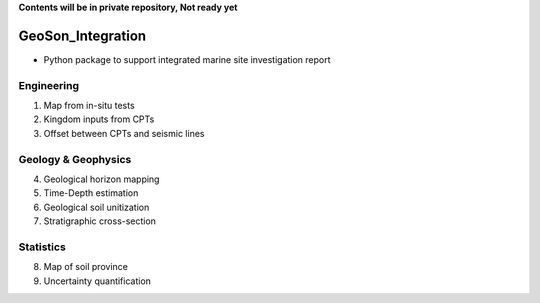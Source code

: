 **Contents will be in private repository, Not ready yet**


GeoSon_Integration
==================
- Python package to support integrated marine site investigation report


Engineering
-----------
01. Map from in-situ tests

02. Kingdom inputs from CPTs

03. Offset between CPTs and seismic lines

Geology & Geophysics
---------------------

04. Geological horizon mapping

05. Time-Depth estimation

06. Geological soil unitization

07. Stratigraphic cross-section

Statistics
----------

08. Map of soil province

09. Uncertainty quantification
